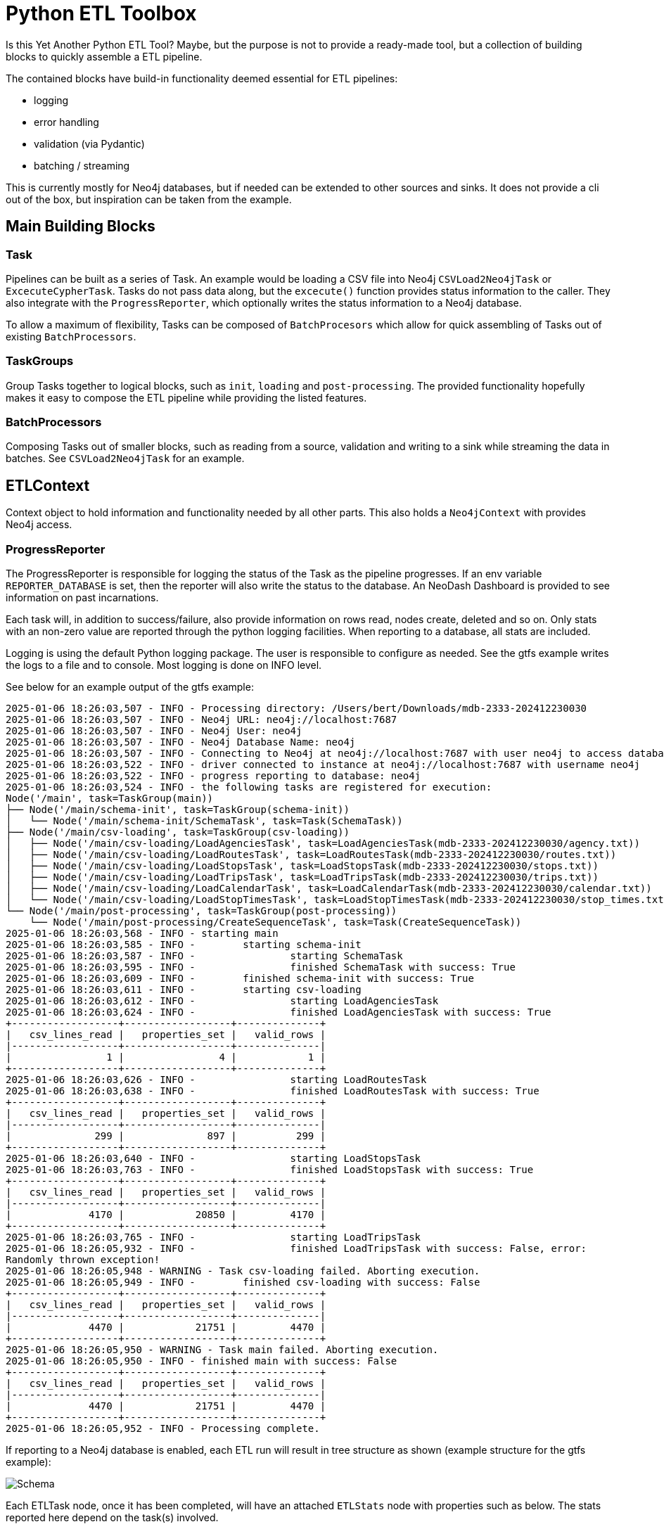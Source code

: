 = Python ETL Toolbox

Is this Yet Another Python ETL Tool? Maybe, but the purpose is not to provide a ready-made tool, but a collection of
building blocks to quickly assemble a ETL pipeline.

The contained blocks have build-in functionality deemed essential for ETL pipelines:

 * logging
 * error handling
 * validation (via Pydantic)
 * batching /  streaming

This is currently mostly for Neo4j databases, but if needed can be extended to other sources and sinks.
It does not provide a cli out of the box, but inspiration can be taken from the example.

== Main Building Blocks

=== Task

Pipelines can be built as a series of Task. An example would be loading a CSV file into Neo4j `CSVLoad2Neo4jTask`
or `ExcecuteCypherTask`.
Tasks do not pass data along, but the `excecute()` function provides status information to the caller.
They also integrate with the `ProgressReporter`, which optionally writes the status information to a Neo4j database.

To allow a maximum of flexibility, Tasks can be composed of `BatchProcesors` which allow for quick assembling of
Tasks out of existing `BatchProcessors`.

=== TaskGroups

Group Tasks together to logical blocks, such as `init`, `loading` and `post-processing`. The provided functionality
hopefully makes it easy to compose the ETL pipeline while providing the listed features.

=== BatchProcessors

Composing Tasks out of smaller blocks, such as reading from a source, validation and writing to a sink while streaming
the data in batches. See `CSVLoad2Neo4jTask` for an example.

== ETLContext

Context object to hold information and functionality needed by all other parts. This also holds a `Neo4jContext` with
provides Neo4j access.

=== ProgressReporter

The ProgressReporter is responsible for logging the status of the Task as the pipeline progresses.
If an env variable `REPORTER_DATABASE` is set, then the reporter will also write the status to the database.
An NeoDash Dashboard is provided to see information on past incarnations.

Each task will, in addition to success/failure, also provide information on rows read, nodes create, deleted and so on.
Only stats with an non-zero value are reported through the python logging facilities.
When reporting to a database, all stats are included.

Logging is using the default Python logging package. The user is responsible to configure as needed.
See the gtfs example writes the logs to a file and to console. Most logging is done on INFO level.

See below for an example output of the gtfs example:

[source,python,options="nowrap"]
----
2025-01-06 18:26:03,507 - INFO - Processing directory: /Users/bert/Downloads/mdb-2333-202412230030
2025-01-06 18:26:03,507 - INFO - Neo4j URL: neo4j://localhost:7687
2025-01-06 18:26:03,507 - INFO - Neo4j User: neo4j
2025-01-06 18:26:03,507 - INFO - Neo4j Database Name: neo4j
2025-01-06 18:26:03,507 - INFO - Connecting to Neo4j at neo4j://localhost:7687 with user neo4j to access database neo4j...
2025-01-06 18:26:03,522 - INFO - driver connected to instance at neo4j://localhost:7687 with username neo4j
2025-01-06 18:26:03,522 - INFO - progress reporting to database: neo4j
2025-01-06 18:26:03,524 - INFO - the following tasks are registered for execution:
Node('/main', task=TaskGroup(main))
├── Node('/main/schema-init', task=TaskGroup(schema-init))
│   └── Node('/main/schema-init/SchemaTask', task=Task(SchemaTask))
├── Node('/main/csv-loading', task=TaskGroup(csv-loading))
│   ├── Node('/main/csv-loading/LoadAgenciesTask', task=LoadAgenciesTask(mdb-2333-202412230030/agency.txt))
│   ├── Node('/main/csv-loading/LoadRoutesTask', task=LoadRoutesTask(mdb-2333-202412230030/routes.txt))
│   ├── Node('/main/csv-loading/LoadStopsTask', task=LoadStopsTask(mdb-2333-202412230030/stops.txt))
│   ├── Node('/main/csv-loading/LoadTripsTask', task=LoadTripsTask(mdb-2333-202412230030/trips.txt))
│   ├── Node('/main/csv-loading/LoadCalendarTask', task=LoadCalendarTask(mdb-2333-202412230030/calendar.txt))
│   └── Node('/main/csv-loading/LoadStopTimesTask', task=LoadStopTimesTask(mdb-2333-202412230030/stop_times.txt))
└── Node('/main/post-processing', task=TaskGroup(post-processing))
    └── Node('/main/post-processing/CreateSequenceTask', task=Task(CreateSequenceTask))
2025-01-06 18:26:03,568 - INFO - starting main
2025-01-06 18:26:03,585 - INFO - 	starting schema-init
2025-01-06 18:26:03,587 - INFO - 		starting SchemaTask
2025-01-06 18:26:03,595 - INFO - 		finished SchemaTask with success: True
2025-01-06 18:26:03,609 - INFO - 	finished schema-init with success: True
2025-01-06 18:26:03,611 - INFO - 	starting csv-loading
2025-01-06 18:26:03,612 - INFO - 		starting LoadAgenciesTask
2025-01-06 18:26:03,624 - INFO - 		finished LoadAgenciesTask with success: True
+------------------+------------------+--------------+
|   csv_lines_read |   properties_set |   valid_rows |
|------------------+------------------+--------------|
|                1 |                4 |            1 |
+------------------+------------------+--------------+
2025-01-06 18:26:03,626 - INFO - 		starting LoadRoutesTask
2025-01-06 18:26:03,638 - INFO - 		finished LoadRoutesTask with success: True
+------------------+------------------+--------------+
|   csv_lines_read |   properties_set |   valid_rows |
|------------------+------------------+--------------|
|              299 |              897 |          299 |
+------------------+------------------+--------------+
2025-01-06 18:26:03,640 - INFO - 		starting LoadStopsTask
2025-01-06 18:26:03,763 - INFO - 		finished LoadStopsTask with success: True
+------------------+------------------+--------------+
|   csv_lines_read |   properties_set |   valid_rows |
|------------------+------------------+--------------|
|             4170 |            20850 |         4170 |
+------------------+------------------+--------------+
2025-01-06 18:26:03,765 - INFO - 		starting LoadTripsTask
2025-01-06 18:26:05,932 - INFO - 		finished LoadTripsTask with success: False, error:
Randomly thrown exception!
2025-01-06 18:26:05,948 - WARNING - Task csv-loading failed. Aborting execution.
2025-01-06 18:26:05,949 - INFO - 	finished csv-loading with success: False
+------------------+------------------+--------------+
|   csv_lines_read |   properties_set |   valid_rows |
|------------------+------------------+--------------|
|             4470 |            21751 |         4470 |
+------------------+------------------+--------------+
2025-01-06 18:26:05,950 - WARNING - Task main failed. Aborting execution.
2025-01-06 18:26:05,950 - INFO - finished main with success: False
+------------------+------------------+--------------+
|   csv_lines_read |   properties_set |   valid_rows |
|------------------+------------------+--------------|
|             4470 |            21751 |         4470 |
+------------------+------------------+--------------+
2025-01-06 18:26:05,952 - INFO - Processing complete.
----

If reporting to a Neo4j database is enabled, each ETL run will result in tree structure as shown (example structure for the gtfs example):

image::documentation/schema.png[Schema]

Each ETLTask node, once it has been completed, will have an attached `ETLStats` node with properties such as below. The stats reported here depend on the task(s) involved.

[code]
----
csv_lines_read:4170,
labels_removed:0,
indexes_removed:0,
constraints_added:0,
relationships_created:0,
nodes_deleted:0,
indexes_added:0,
relationships_deleted:0,
properties_set:20850,
invalid_rows:0,
constraints_removed:0,
labels_added:0,
nodes_created:0,
valid_rows:4170
----

Task that have SubTask (`TaskGroup` class) will have the aggregated stats of all contained Tasks. Hence, to see the summary of the entire run, only the topmost node `ETLRun` needs to be viewed.

`dashboard.json` contains a simple https://neo4j.com/labs/neodash/[NeoDash] DashBoard.

== Building, Testing, Running

This project is using https://realpython.com/pipenv-guide/[Pipenv]

Activate it via `pipenv shell` and inside the new shell run `pipenv install` to install all dependencies.

Run the gtfs example via `pipenv run src/examples/gtfs/gtfs.py <gtfs input directory>`

Run the tests via `pipenv run pytest`.

Intellij should pick up the pipenv.
